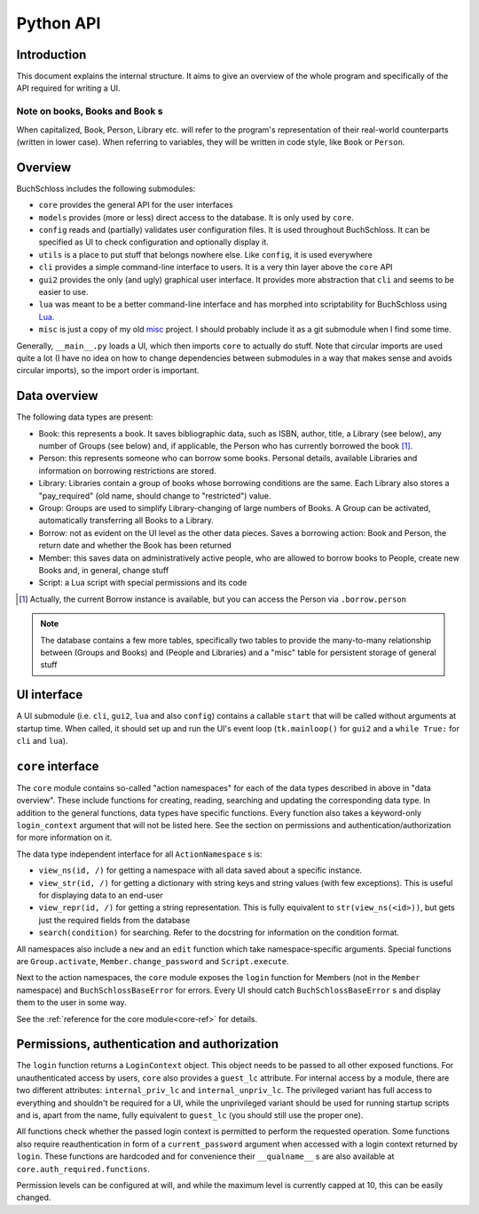 
Python API
==========

Introduction
------------

This document explains the internal structure. It aims to give an overview of
the whole program and specifically of the API required for writing a UI.

Note on books, Books and ``Book`` s
^^^^^^^^^^^^^^^^^^^^^^^^^^^^^^^^^^^

When capitalized, Book, Person, Library etc. will refer to the program's representation
of their real-world counterparts (written in lower case). When referring to variables,
they will be written in code style, like ``Book`` or ``Person``.

Overview
--------

BuchSchloss includes the following submodules:

- ``core`` provides the general API for the user interfaces
- ``models`` provides (more or less) direct access to the database.
  It is only used by ``core``.
- ``config`` reads and (partially) validates user configuration files.
  It is used throughout BuchSchloss. It can be specified as UI
  to check configuration and optionally display it.
- ``utils`` is a place to put stuff that belongs nowhere else.
  Like ``config``, it is used everywhere
- ``cli`` provides a simple command-line interface to users.
  It is a very thin layer above the ``core`` API
- ``gui2`` provides the only (and ugly) graphical user interface.
  It provides more abstraction that ``cli`` and seems to be easier to use.
- ``lua`` was meant to be a better command-line interface and has morphed
  into scriptability for BuchSchloss using Lua_.
- ``misc`` is just a copy of my old misc_ project. I should probably include it
  as a git submodule when I find some time.

.. _Lua: https://www.lua.org
.. _misc: https://github.com/mik2k2/misc-utils

Generally, ``__main__.py`` loads a UI, which then imports ``core`` to actually do stuff.
Note that circular imports are used quite a lot (I have no idea on how to change
dependencies between submodules in a way that makes sense and avoids circular imports),
so the import order is important.

Data overview
-------------

The following data types are present:

- Book: this represents a book. It saves bibliographic data, such as ISBN, author,
  title, a Library (see below), any number of Groups (see below) and, if applicable,
  the Person who has currently borrowed the book [#borrow-in-book]_.
- Person: this represents someone who can borrow some books. Personal details,
  available Libraries and information on borrowing restrictions are stored.
- Library: Libraries contain a group of books whose borrowing conditions are the same.
  Each Library also stores a "pay_required" (old name, should change to "restricted")
  value.
- Group: Groups are used to simplify Library-changing of large numbers of Books.
  A Group can be activated, automatically transferring all Books to a Library.
- Borrow: not as evident on the UI level as the other data pieces.
  Saves a borrowing action: Book and Person, the return date and whether
  the Book has been returned
- Member: this saves data on administratively active people, who are allowed to
  borrow books to People, create new Books and, in general, change stuff
- Script: a Lua script with special permissions and its code

.. [#borrow-in-book] Actually, the current Borrow instance is available,
    but you can access the Person via ``.borrow.person``

.. note::

    The database contains a few more tables, specifically two tables to
    provide the many-to-many relationship between (Groups and Books) and
    (People and Libraries) and a "misc" table for persistent storage of general stuff

UI interface
------------

A UI submodule (i.e. ``cli``, ``gui2``, ``lua`` and also ``config``) contains a callable
``start`` that will be called without arguments at startup time.
When called, it should set up and run the UI's event loop
(``tk.mainloop()`` for ``gui2`` and a ``while True:`` for ``cli``  and ``lua``).

``core`` interface
------------------

The ``core`` module contains so-called "action namespaces" for each of the data types
described in above in "data overview". These include functions for creating, reading,
searching and updating the corresponding data type. In addition to the general functions,
data types have specific functions. Every function also takes a keyword-only
``login_context`` argument that will not be listed here. See the section on permissions
and authentication/authorization for more information on it.

The data type independent interface for all ``ActionNamespace`` s is:

- ``view_ns(id, /)`` for getting a namespace with all data saved about a specific instance.
- ``view_str(id, /)`` for getting a dictionary with string keys and string values
  (with few exceptions). This is useful for displaying data to an end-user
- ``view_repr(id, /)`` for getting a string representation. This is fully equivalent to
  ``str(view_ns(<id>))``, but gets just the required fields from the database
- ``search(condition)`` for searching. Refer to the docstring for
  information on the condition format.

All namespaces also include a ``new`` and an ``edit`` function
which take namespace-specific arguments.
Special functions are ``Group.activate``, ``Member.change_password``
and ``Script.execute``.

Next to the action namespaces, the ``core`` module exposes the ``login`` function
for Members (not in the ``Member`` namespace) and ``BuchSchlossBaseError`` for
errors. Every UI should catch ``BuchSchlossBaseError`` s and display them to the
user in some way.

See the :ref:`reference for the core module<core-ref>` for details.

Permissions, authentication and authorization
---------------------------------------------

The ``login`` function returns a ``LoginContext`` object. This object needs to be
passed to all other exposed functions. For unauthenticated access by users, ``core``
also provides a ``guest_lc`` attribute. For internal access by a module,
there are two different attributes: ``internal_priv_lc`` and ``internal_unpriv_lc``.
The privileged variant has full access to everything and shouldn't be required for a UI,
while the unprivileged variant should be used for running startup scripts and is,
apart from the name, fully equivalent to ``guest_lc`` (you should still use the proper one).

All functions check whether the passed login context is permitted to perform the
requested operation. Some functions also require reauthentication in form of
a ``current_password`` argument when accessed with a login context returned by ``login``.
These functions are hardcoded and for convenience their ``__qualname__`` s are also
available at ``core.auth_required.functions``.

Permission levels can be configured at will, and while the maximum level is currently
capped at 10, this can be easily changed.
